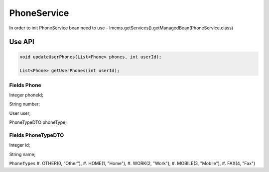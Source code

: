 PhoneService
============

In order to init PhoneService bean need to use - Imcms.getServices().getManagedBean(PhoneService.class)


Use API
-------

.. code-block:: jsp

    void updateUserPhones(List<Phone> phones, int userId);

    List<Phone> getUserPhones(int userId);


Fields Phone 
""""""""""""
Integer phoneId;

String number;

User user;

PhoneTypeDTO phoneType;

Fields PhoneTypeDTO
"""""""""""""""""""
Integer id;

String name;

``PhoneTypes``
#. OTHER(0, "Other"),
#. HOME(1, "Home"),
#. WORK(2, "Work"),
#. MOBILE(3, "Mobile"),
#. FAX(4, "Fax")
